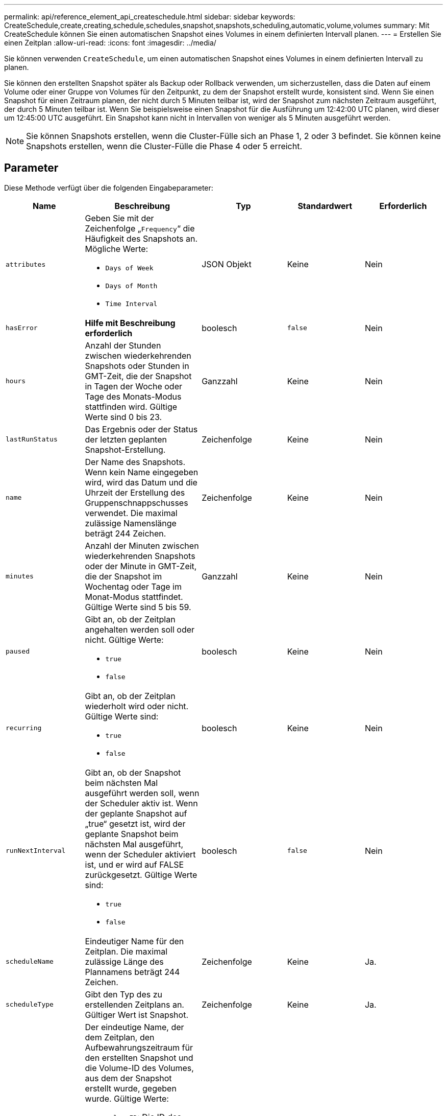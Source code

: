 ---
permalink: api/reference_element_api_createschedule.html 
sidebar: sidebar 
keywords: CreateSchedule,create,creating,schedule,schedules,snapshot,snapshots,scheduling,automatic,volume,volumes 
summary: Mit CreateSchedule können Sie einen automatischen Snapshot eines Volumes in einem definierten Intervall planen. 
---
= Erstellen Sie einen Zeitplan
:allow-uri-read: 
:icons: font
:imagesdir: ../media/


[role="lead"]
Sie können verwenden `CreateSchedule`, um einen automatischen Snapshot eines Volumes in einem definierten Intervall zu planen.

Sie können den erstellten Snapshot später als Backup oder Rollback verwenden, um sicherzustellen, dass die Daten auf einem Volume oder einer Gruppe von Volumes für den Zeitpunkt, zu dem der Snapshot erstellt wurde, konsistent sind. Wenn Sie einen Snapshot für einen Zeitraum planen, der nicht durch 5 Minuten teilbar ist, wird der Snapshot zum nächsten Zeitraum ausgeführt, der durch 5 Minuten teilbar ist. Wenn Sie beispielsweise einen Snapshot für die Ausführung um 12:42:00 UTC planen, wird dieser um 12:45:00 UTC ausgeführt. Ein Snapshot kann nicht in Intervallen von weniger als 5 Minuten ausgeführt werden.


NOTE: Sie können Snapshots erstellen, wenn die Cluster-Fülle sich an Phase 1, 2 oder 3 befindet. Sie können keine Snapshots erstellen, wenn die Cluster-Fülle die Phase 4 oder 5 erreicht.



== Parameter

Diese Methode verfügt über die folgenden Eingabeparameter:

|===
| Name | Beschreibung | Typ | Standardwert | Erforderlich 


 a| 
`attributes`
 a| 
Geben Sie mit der Zeichenfolge „`Frequency`“ die Häufigkeit des Snapshots an. Mögliche Werte:

* `Days of Week`
* `Days of Month`
* `Time Interval`

 a| 
JSON Objekt
 a| 
Keine
 a| 
Nein



| `hasError` | *Hilfe mit Beschreibung erforderlich* | boolesch | `false` | Nein 


 a| 
`hours`
 a| 
Anzahl der Stunden zwischen wiederkehrenden Snapshots oder Stunden in GMT-Zeit, die der Snapshot in Tagen der Woche oder Tage des Monats-Modus stattfinden wird. Gültige Werte sind 0 bis 23.
 a| 
Ganzzahl
 a| 
Keine
 a| 
Nein



| `lastRunStatus` | Das Ergebnis oder der Status der letzten geplanten Snapshot-Erstellung. | Zeichenfolge | Keine | Nein 


 a| 
`name`
 a| 
Der Name des Snapshots. Wenn kein Name eingegeben wird, wird das Datum und die Uhrzeit der Erstellung des Gruppenschnappschusses verwendet. Die maximal zulässige Namenslänge beträgt 244 Zeichen.
 a| 
Zeichenfolge
 a| 
Keine
 a| 
Nein



 a| 
`minutes`
 a| 
Anzahl der Minuten zwischen wiederkehrenden Snapshots oder der Minute in GMT-Zeit, die der Snapshot im Wochentag oder Tage im Monat-Modus stattfindet. Gültige Werte sind 5 bis 59.
 a| 
Ganzzahl
 a| 
Keine
 a| 
Nein



 a| 
`paused`
 a| 
Gibt an, ob der Zeitplan angehalten werden soll oder nicht. Gültige Werte:

* `true`
* `false`

 a| 
boolesch
 a| 
Keine
 a| 
Nein



 a| 
`recurring`
 a| 
Gibt an, ob der Zeitplan wiederholt wird oder nicht. Gültige Werte sind:

* `true`
* `false`

 a| 
boolesch
 a| 
Keine
 a| 
Nein



| `runNextInterval`  a| 
Gibt an, ob der Snapshot beim nächsten Mal ausgeführt werden soll, wenn der Scheduler aktiv ist. Wenn der geplante Snapshot auf „true“ gesetzt ist, wird der geplante Snapshot beim nächsten Mal ausgeführt, wenn der Scheduler aktiviert ist, und er wird auf FALSE zurückgesetzt. Gültige Werte sind:

* `true`
* `false`

| boolesch | `false` | Nein 


 a| 
`scheduleName`
 a| 
Eindeutiger Name für den Zeitplan. Die maximal zulässige Länge des Plannamens beträgt 244 Zeichen.
 a| 
Zeichenfolge
 a| 
Keine
 a| 
Ja.



 a| 
`scheduleType`
 a| 
Gibt den Typ des zu erstellenden Zeitplans an. Gültiger Wert ist Snapshot.
 a| 
Zeichenfolge
 a| 
Keine
 a| 
Ja.



 a| 
`scheduleInfo`
 a| 
Der eindeutige Name, der dem Zeitplan, den Aufbewahrungszeitraum für den erstellten Snapshot und die Volume-ID des Volumes, aus dem der Snapshot erstellt wurde, gegeben wurde. Gültige Werte:

* `volumeID`: Die ID des Volumes, das in den Snapshot aufgenommen werden soll. (Ganze Zahl)
* `volumes`: Eine Liste der Volume-IDs, die in den Gruppenschnappschuss aufgenommen werden sollen. (Ganzzahliges Array)
* `name`: Der zu verwendende Snapshot-Name. (Zeichenfolge)
* `enableRemoteReplication`: Gibt an, ob der Snapshot in die Remote-Replikation einbezogen werden soll. (boolesch)
* `retention`: Die Zeit, die der Snapshot in HH:mm:ss beibehalten wird Wenn leer, wird der Snapshot für immer aufbewahrt. (Zeichenfolge)
* `fifo`: Der Snapshot wird auf First-in-First-Out-Basis (FIFO) beibehalten. (Zeichenfolge)
* `ensureSerialCreation`: Geben Sie an, ob eine neue Snapshot-Erstellung zulässig sein soll, wenn eine vorherige Snapshot-Replikation ausgeführt wird. (boolesch)

 a| 
JSON Objekt
 a| 
Keine
 a| 
Ja.



 a| 
`snapMirrorLabel`
 a| 
Das von der SnapMirror Software verwendete Etikett, um die Richtlinie zur Snapshot-Aufbewahrung auf einem SnapMirror Endpunkt anzugeben.
 a| 
Zeichenfolge
 a| 
Keine
 a| 
Nein



 a| 
`startingDate`
 a| 
Zeit, nach der der Zeitplan ausgeführt wird. Wenn nicht festgelegt, beginnt der Zeitplan sofort. In UTC-Zeit formatiert.
 a| 
ISO 8601-Datumszeichenfolge
 a| 
Keine
 a| 
Nein



| `toBeDeleted` | Gibt an, dass dieser Snapshot-Zeitplan nach Abschluss der Snapshot-Erstellung gelöscht werden soll. | boolesch | `false` | Nein 


 a| 
`monthdays`
 a| 
Die Tage des Monats, an denen ein Schnappschuss gemacht wird. Gültige Werte sind 1 bis 31.
 a| 
Integer-Array
 a| 
Keine
 a| 
Ja (bei Terminplanung an Wochentagen des Monats)



 a| 
`weekdays`
 a| 
Tag der Woche wird der Snapshot erstellt. Erforderliche Werte (sofern verwendet):

* `Day`: 0 bis 6 (Sonntag bis Samstag)
* `Offset`: Für jede mögliche Woche in einem Monat, 1 bis 6 (Wenn größer als 1, nur am Nth-1 Tag der Woche angenommen. Zum Beispiel Offset:3 für Sonntag bedeutet der dritte Sonntag des Monats, während Offset:4 für Mittwoch bedeutet der vierte Mittwoch des Monats. Offset:0 bedeutet, dass keine Aktion ausgeführt wird. Offset:1 (Standard) bedeutet, dass der Snapshot für diesen Tag der Woche erstellt wird, unabhängig davon, wo er in den Monat fällt)

 a| 
JSON-Objekt-Array
 a| 
Keine
 a| 
Ja (bei Terminplanung für Wochentage)

|===


== Rückgabewerte

Diese Methode verfügt über die folgenden Rückgabewerte:

|===


| Name | Beschreibung | Typ 


 a| 
ScheduleID
 a| 
ID des erstellten Zeitplans.
 a| 
Ganzzahl



 a| 
Zeitplan
 a| 
Ein Objekt mit Informationen zum neu erstellten Zeitplan.
 a| 
xref:reference_element_api_schedule.adoc[Zeitplan]

|===


== Anforderungsbeispiel 1

Die folgende Beispiel-Planung verfügt über die folgenden Parameter:

* Es werden keine Startzunden oder Minuten angegeben, sodass der Zeitplan so genau wie möglich bis Mitternacht (00:00:00Z) beginnt.
* Sie ist nicht immer wiederkehrend (wird nur einmal ausgeführt).
* Es läuft einmal am ersten Sonntag oder Mittwoch nach dem 1. Juni 2015, UTC 19:17:15Z (welcher Tag zuerst kommt).
* Es umfasst nur ein Volume (VolumeID = 1).


[listing]
----
{
  "method":"CreateSchedule",
  "params":{
    "hours":0,
    "minutes":0,
    "paused":false,
    "recurring":false,
    "scheduleName":"MCAsnapshot1",
    "scheduleType":"snapshot",
    "attributes":{
      "frequency":"Days Of Week"
    },
    "scheduleInfo":{
      "volumeID":"1",
      "name":"MCA1"
    },
    "monthdays":[],
    "weekdays":[
      {
        "day":0,
        "offset":1
      },
      {
        "day":3,
        "offset":1
      }
    ],
    "startingDate":"2015-06-01T19:17:54Z"
  },
   "id":1
}
}
}
----


== Antwortbeispiel 1

Die obige Anforderung gibt eine Antwort zurück, die dem folgenden Beispiel ähnelt:

[listing]
----
{
  "id": 1,
  "result": {
    "schedule": {
      "attributes": {
        "frequency": "Days Of Week"
      },
      "hasError": false,
      "hours": 0,
      "lastRunStatus": "Success",
      "lastRunTimeStarted": null,
      "minutes": 0,
      "monthdays": [],
      "paused": false,
      "recurring": false,
      "runNextInterval": false,
      "scheduleID": 4,
      "scheduleInfo": {
        "name": "MCA1",
        "volumeID": "1"
      },
      "scheduleName": "MCAsnapshot1",
      "scheduleType": "Snapshot",
      "startingDate": "2015-06-01T19:17:54Z",
      "toBeDeleted": false,
      "weekdays": [
        {
          "day": 0,
          "offset": 1
        },
        {
          "day": 3,
          "offset": 1
        }
      ]
    },
    "scheduleID": 4
  }
}
----


== Anforderungsbeispiel 2

Die folgende Beispiel-Planung verfügt über die folgenden Parameter:

* Sie wird wiederholt (wird zu jedem geplanten Intervall des Monats zur angegebenen Zeit ausgeführt).
* Er läuft am 1., 10., 15. Und 30. Jedes Monats nach dem Startdatum.
* Sie läuft um 12:15 Uhr an jedem Tag, an dem sie stattfinden soll.
* Es umfasst nur ein Volume (VolumeID = 1).


[listing]
----
{
  "method":"CreateSchedule",
    "params":{
      "hours":12,
      "minutes":15,
      "paused":false,
      "recurring":true,
      "scheduleName":"MCASnapshot1",
      "scheduleType":"snapshot",
      "attributes":{
        "frequency":"Days Of Month"
      },
      "scheduleInfo":{
        "volumeID":"1"
      },
      "weekdays":[
      ],
      "monthdays":[
        1,
        10,
        15,
        30
      ],
      "startingDate":"2015-04-02T18:03:15Z"
    },
    "id":1
}
----


== Antwortbeispiel 2

Die obige Anforderung gibt eine Antwort zurück, die dem folgenden Beispiel ähnelt:

[listing]
----
{
  "id": 1,
  "result": {
    "schedule": {
      "attributes": {
        "frequency": "Days Of Month"
      },
      "hasError": false,
      "hours": 12,
      "lastRunStatus": "Success",
      "lastRunTimeStarted": null,
      "minutes": 15,
      "monthdays": [
        1,
        10,
        15,
        30
      ],
      "paused": false,
      "recurring": true,
      "runNextInterval": false,
      "scheduleID": 5,
      "scheduleInfo": {
        "volumeID": "1"
      },
      "scheduleName": "MCASnapshot1",
      "scheduleType": "Snapshot",
      "startingDate": "2015-04-02T18:03:15Z",
      "toBeDeleted": false,
      "weekdays": []
    },
      "scheduleID": 5
  }
}
----


== Anforderungsbeispiel 3

Die folgende Beispiel-Planung verfügt über die folgenden Parameter:

* Sie beginnt innerhalb von 5 Minuten nach dem geplanten Intervall am 2. April 2015.
* Sie wird wiederholt (wird zu jedem geplanten Intervall des Monats zur angegebenen Zeit ausgeführt).
* Er läuft am zweiten, dritten und vierten des Monats nach dem Startdatum.
* Sie läuft um 14:45 Uhr an jedem Tag, an dem sie stattfinden soll.
* Sie umfasst eine Gruppe von Volumes (Volumes = 1 und 2).


[listing]
----
{
  "method":"CreateSchedule",
  "params":{
    "hours":14,
    "minutes":45,
    "paused":false,
    "recurring":true,
    "scheduleName":"MCASnapUser1",
    "scheduleType":"snapshot",
    "attributes":{
      "frequency":"Days Of Month"
    },
    "scheduleInfo":{
      "volumes":[1,2]
    },
    "weekdays":[],
    "monthdays":[2,3,4],
    "startingDate":"2015-04-02T20:38:23Z"
  },
  "id":1
}
----


== Antwortbeispiel 3

Die obige Anforderung gibt eine Antwort zurück, die dem folgenden Beispiel ähnelt:

[listing]
----
{
  "id": 1,
  "result": {
    "schedule": {
      "attributes": {
        "frequency": "Days Of Month"
      },
      "hasError": false,
      "hours": 14,
      "lastRunStatus": "Success",
      "lastRunTimeStarted": null,
      "minutes": 45,
      "monthdays": [
        2,
        3,
        4
      ],
      "paused": false,
      "recurring": true,
      "runNextInterval": false,
      "scheduleID": 6,
      "scheduleInfo": {
        "volumes": [
          1,
          2
        ]
      },
      "scheduleName": "MCASnapUser1",
      "scheduleType": "Snapshot",
      "startingDate": "2015-04-02T20:38:23Z",
      "toBeDeleted": false,
      "weekdays": []
    },
    "scheduleID": 6
  }
}
----


== Neu seit Version

9,6
